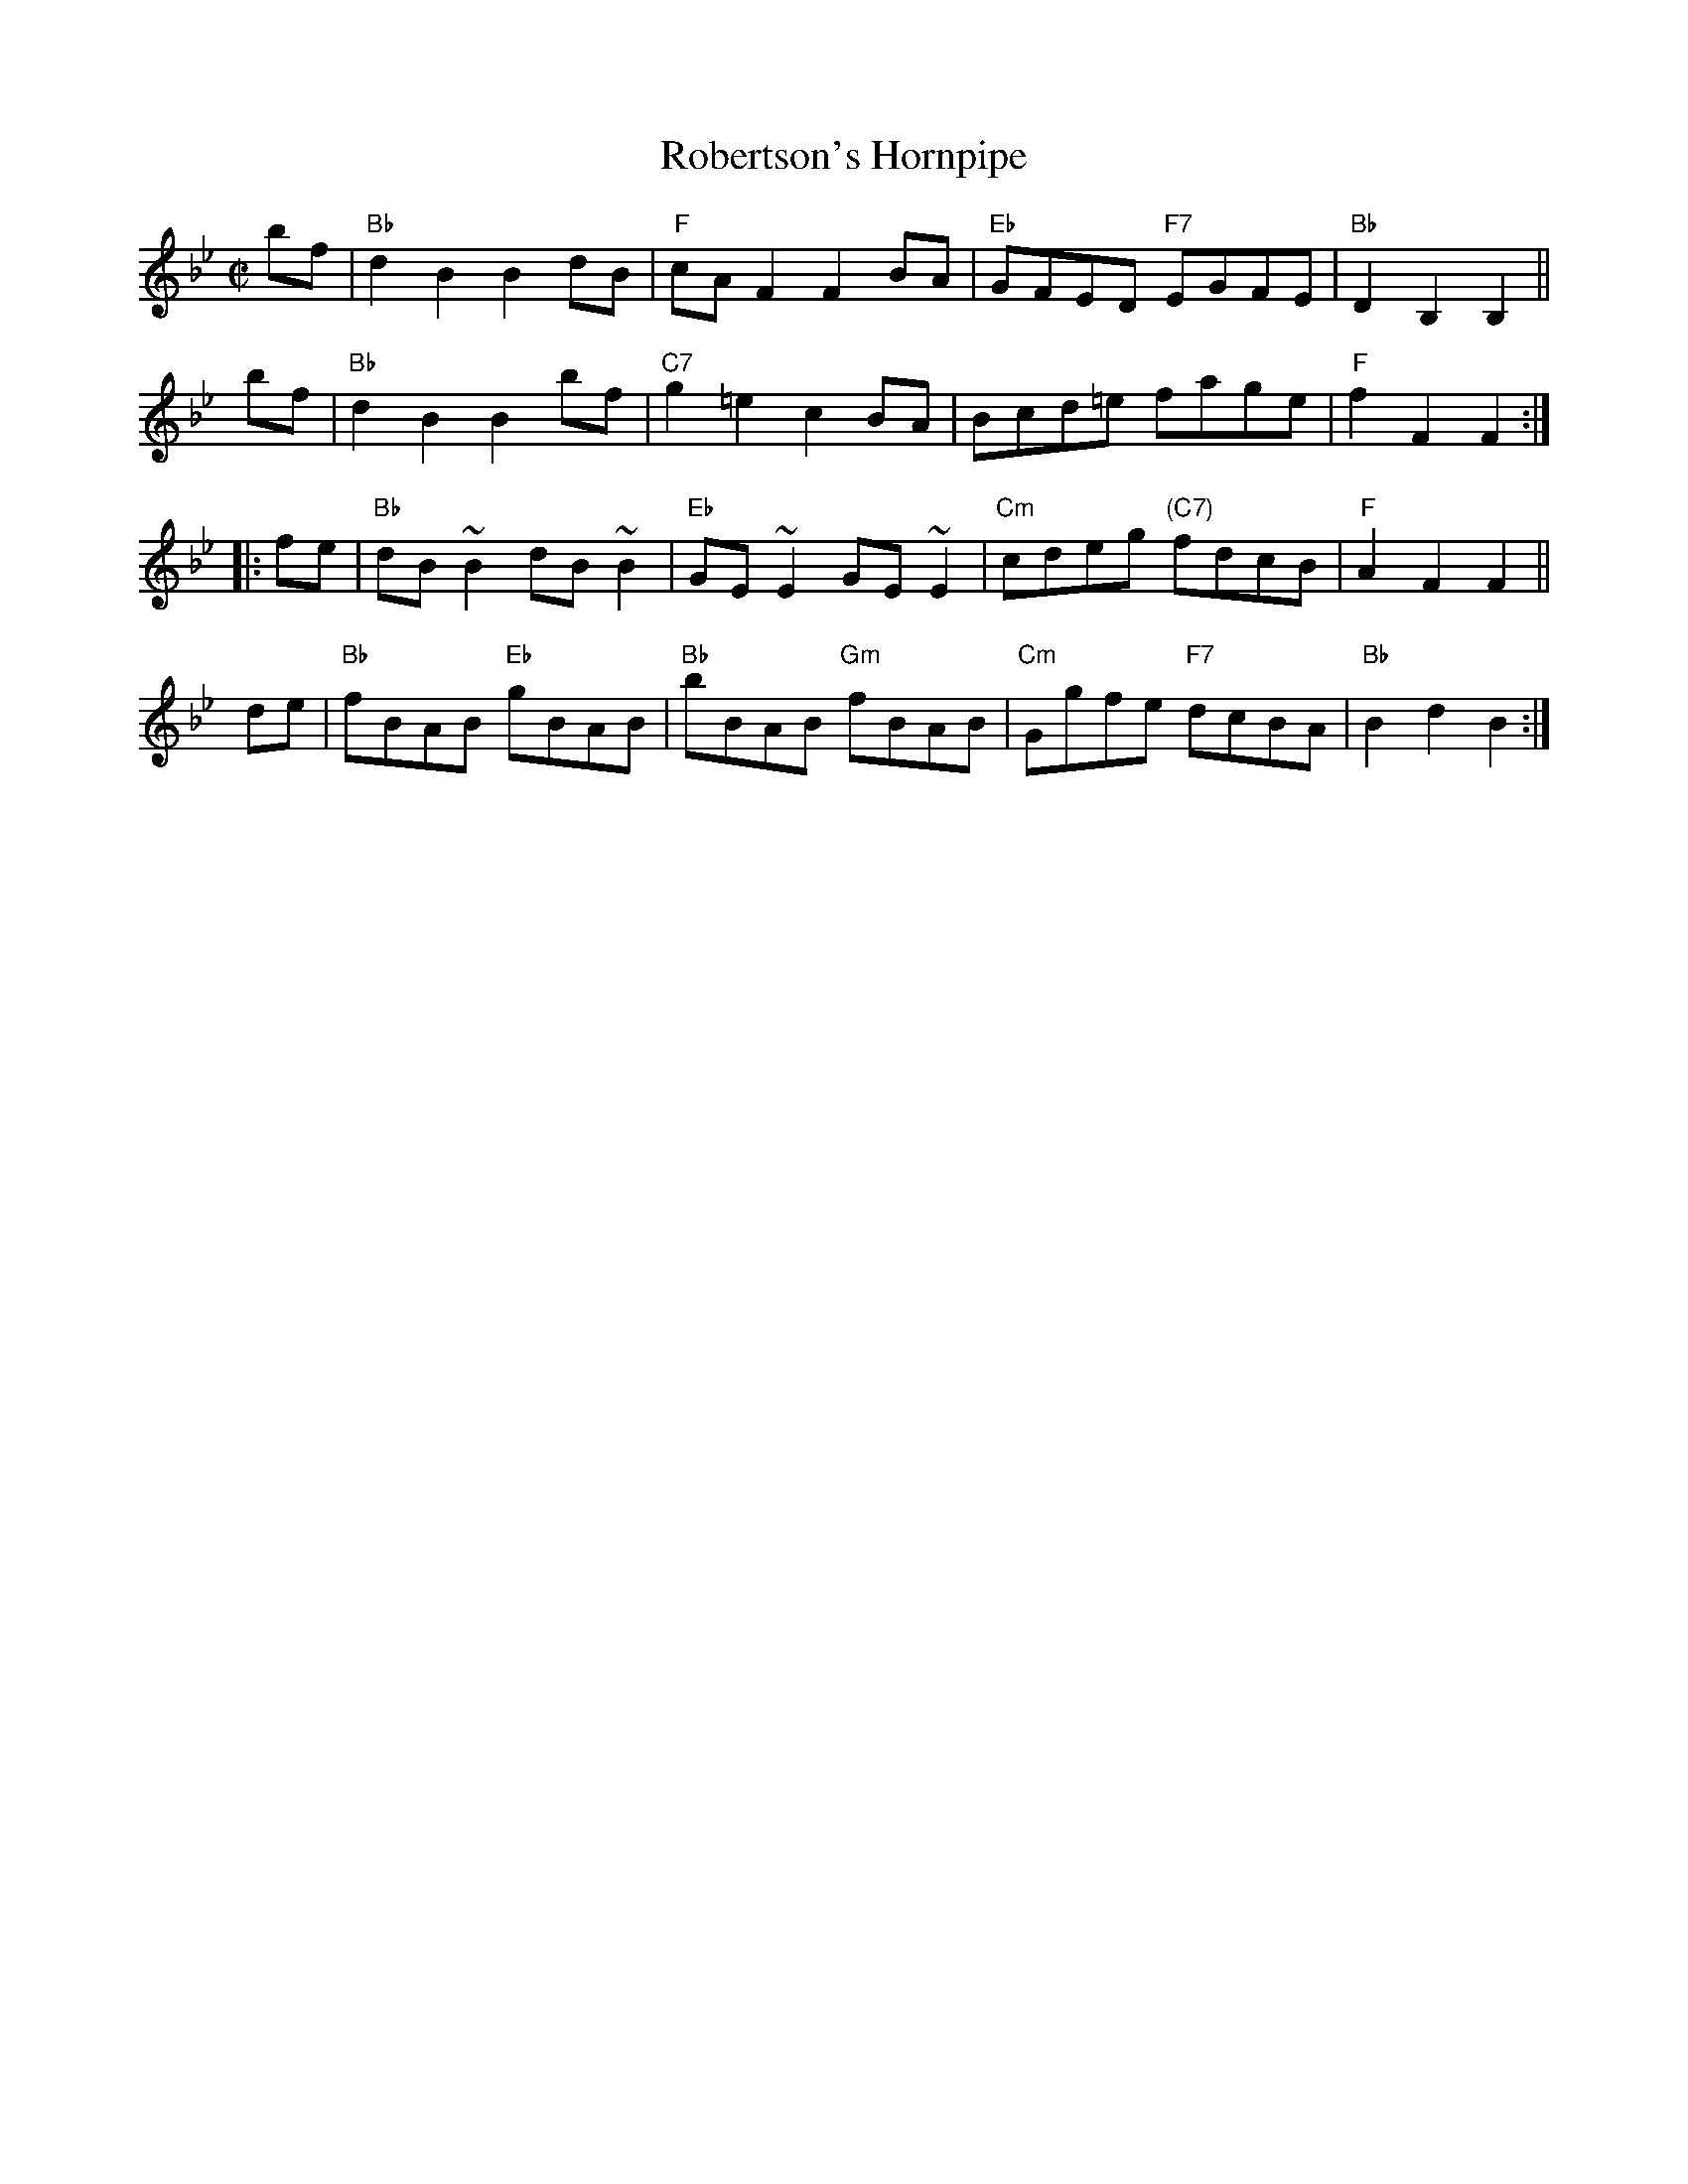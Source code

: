 X:39081
T: Robertson's Hornpipe
B: RSCDS 39-8
Z: John Chambers <jc:trillian.mit.edu>
R: hornpipe, reel
B: Kerr (Merry Melodies) v.2 #334 p.37 c.1880
B: Stewart-Robertson (The Athole Collection) p.300 1884
M: C|
L: 1/8
%--------------------
K: Bb
   bf | "Bb"d2B2 B2dB | "F"cAF2 F2BA | "Eb"GFED  "F7"EGFE | "Bb"D2B,2 B,2 ||
y  bf | "Bb"d2B2 B2bf | "C7"g2=e2 c2BA | Bcd=e fage | "F"f2F2 F2 :|
|: fe | "Bb"dB ~B2 dB ~B2 | "Eb"GE ~E2 GE ~E2 | "Cm"cdeg "(C7)"fdcB | "F"A2F2 F2 ||
y  de | "Bb"fBAB "Eb"gBAB | "Bb"bBAB "Gm"fBAB | "Cm"Ggfe "F7"dcBA | "Bb"B2d2 B2 :|
